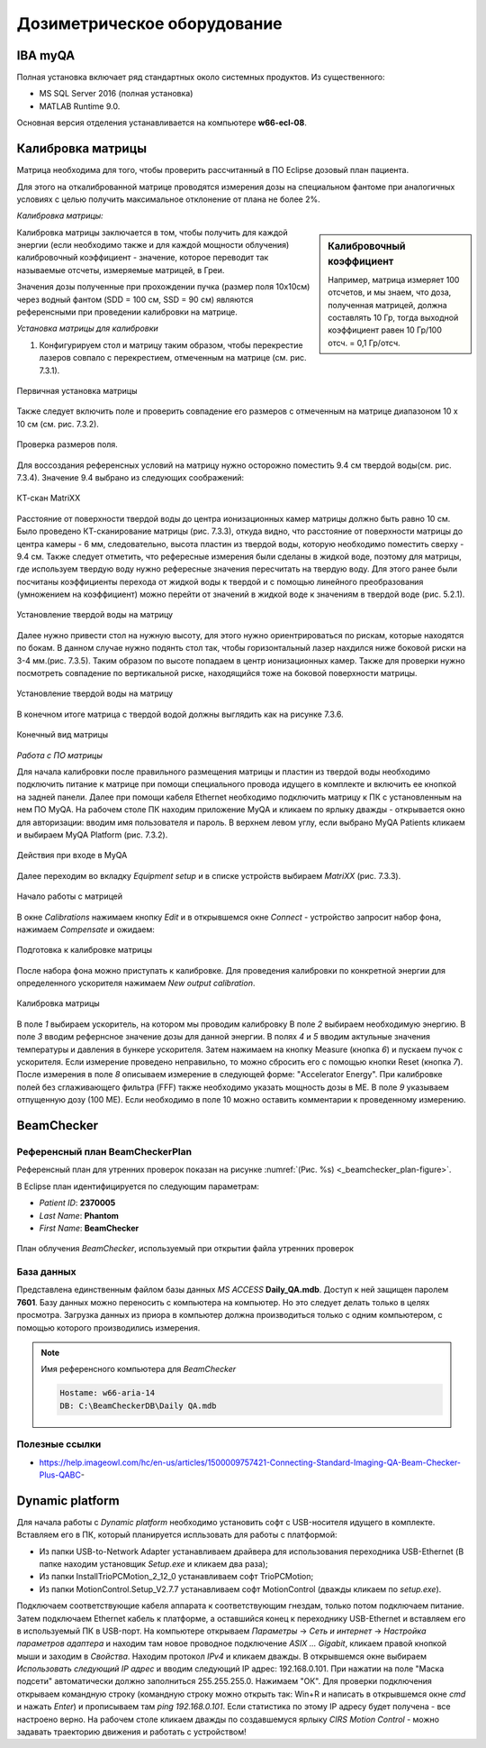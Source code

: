 .. _dosimetry_equipment:

Дозиметрическое оборудование
============================

IBA myQA
--------

Полная установка включает ряд стандартных около системных продуктов.
Из существенного:

- MS SQL Server 2016  (полная установка)
- MATLAB Runtime 9.0.

Основная версия отделения устанавливается на компьютере **w66-ecl-08**.

Калибровка матрицы
------------------

Матрица необходима для того, чтобы проверить рассчитанный в ПО Eclipse дозовый план пациента.

Для этого на откалиброванной матрице проводятся измерения дозы на специальном фантоме при аналогичных условиях с целью
получить максимальное отклонение от плана не более 2%.

*Калибровка матрицы:*

.. sidebar:: Калибровочный коэффициент

    Например, матрица
    измеряет 100 отсчетов, и мы знаем, что доза, полученная матрицей, должна составлять 10 Гр, тогда выходной коэффициент равен 10 Гр/100 отсч. = 0,1 Гр/отсч.

Калибровка матрицы заключается в том, чтобы получить для каждой энергии (если необходимо также и для каждой мощности облучения)
калибровочный коэффициент - значение, которое переводит так называемые отсчеты, измеряемые матрицей, в Греи. 



Значения дозы полученные при прохождении пучка (размер поля 10x10см) через водный фантом (SDD = 100 см, SSD = 90 см) являются
референсными при проведении калибровки на матрице. 

*Установка матрицы для калибровки*


1. Конфигурируем стол и матрицу таким образом, чтобы перекрестие лазеров совпало с перекрестием, отмеченным на матрице (см. рис. 7.3.1).


.. figure:: images/MatriXX1.png
    :name: _matrixx1
    :align: center
    :width: 60%
    :figclass: align-center

    Первичная установка матрицы

Также следует включить поле и проверить совпадение его размеров с отмеченным на матрице диапазоном 10 x 10 см (см. рис. 7.3.2).

.. figure:: images/MatriXX2.png
    :name: _matrixx2
    :align: center
    :width: 60%
    :figclass: align-center

    Проверка размеров поля.

Для воссоздания референсных условий на матрицу нужно осторожно поместить 9.4 см твердой воды(см. рис. 7.3.4). Значение 9.4 выбрано из
следующих соображений:

.. figure:: images/matrixx_CT.png
    :name: _matrixx_CT
    :align: center
    :width: 80%
    :figclass: align-center

    КТ-скан MatriXX

Расстояние от поверхности твердой воды до центра ионизационных камер матрицы должно быть равно 10 см. Было проведено КТ-сканирование
матрицы (рис. 7.3.3), откуда видно, что расстояние от поверхности матрицы до центра камеры - 6 мм, следовательно, высота пластин
из твердой воды, которую необходимо поместить сверху - 9.4 см. Также следует отметить, что рефересные измерения были сделаны в жидкой воде,
поэтому для матрицы, где используем твердую воду нужно рефересные значения пересчитать на твердую воду. Для этого ранее были посчитаны 
коэффициенты перехода от жидкой воды к твердой и с помощью линейного преобразования (умножением на коэффициент) можно перейти от значений в жидкой воде к значениям
в твердой воде (рис. 5.2.1).

.. figure:: images/MatriXX3.png
    :name: _matrixx3
    :align: center
    :width: 80%
    :figclass: align-center

    Установление твердой воды на матрицу

Далее нужно привести стол на нужную высоту, для этого нужно ориентрироваться по рискам, которые находятся по бокам. В данном случае 
нужно подянть стол так, чтобы горизонтальный лазер нахдился ниже боковой риски на 3-4 мм.(рис. 7.3.5). Таким образом по высоте попадаем
в центр ионизационных камер. Также для проверки нужно посмотреть совпадение по вертикальной риске, находящийся тоже на боковой поверхности матрицы.

.. figure:: images/MatriXX4.png
    :name: _matrixx4
    :align: center
    :width: 80%
    :figclass: align-center

    Установление твердой воды на матрицу

В конечном итоге матрица c твердой водой должны выглядить как на рисунке 7.3.6.

.. figure:: images/MatriXX5.png
    :name: _matrixx5
    :align: center
    :width: 80%
    :figclass: align-center

    Конечный вид матрицы

*Работа с ПО матрицы*

Для начала калибровки после правильного размещения матрицы и пластин из твердой воды необходимо подключить питание к матрице при
помощи специального провода идущего в комплекте и включить ее кнопкой на задней панели. Далее при помощи кабеля Ethernet необходимо
подключить матрицу к ПК с установленным на нем ПО MyQA. На рабочем столе ПК находим приложение MyQA и кликаем по ярлыку дважды - 
открывается окно для авторизации: вводим имя пользователя и пароль. В верхнем левом углу, если выбрано MyQA Patients кликаем и
выбираем MyQA Platform (рис. 7.3.2).

.. figure:: images/myqa1.png
    :name: _myqa1
    :align: center
    :width: 35%
    :figclass: align-center

    Действия при входе в MyQA

Далее переходим во вкладку *Equipment setup* и в списке устройств выбираем *MatriXX* (рис. 7.3.3). 

.. figure:: images/myqa2.png
    :name: _myqa2
    :align: center
    :width: 100%
    :figclass: align-center

    Начало работы с матрицей

В окне *Calibrations* нажимаем кнопку *Edit* и в открывшемся окне *Connect* - устройство запросит набор фона,
нажимаем *Compensate* и ожидаем:

.. figure:: images/myqa3.png
    :name: _myqa3
    :align: center
    :width: 100%
    :figclass: align-center

    Подготовка к калибровке матрицы

После набора фона можно приступать к калибровке. Для проведения калибровки по конкретной энергии для определенного
ускорителя нажимаем *New output calibration*.

.. figure:: images/myqa4.png
    :name: _myqa4
    :align: center
    :width: 100%
    :figclass: align-center

    Калибровка матрицы

В поле *1* выбираем ускоритель, на котором мы проводим калибровку
В поле *2* выбираем необходимую энергию.
В поле *3* вводим рефернсное значение дозы для данной энергии.
В полях *4* и *5* вводим актульные значения температуры и давления в бункере ускорителя.
Затем нажимаем на кнопку Measure (кнопка *6*) и пускаем пучок с ускорителя. Если измерение проведено неправильно, 
то можно сбросить его с помощью кнопки Reset (кнопка *7*).
После измерения в поле *8* описываем измерение в следующей форме: "Accelerator Energy".
При калибровке полей без сглаживающего фильтра (FFF) также необходимо указать мощность дозы в МЕ.
В поле *9* указываем отпущенную дозу (100 МЕ). Если необходимо в поле 10 можно оставить комментарии
к проведенному измерению.


BeamChecker
-----------

Референсный план BeamCheckerPlan
~~~~~~~~~~~~~~~~~~~~~~~~~~~~~~~~

Референсный план для утренних проверок показан на рисунке
:numref:`(Рис. %s) <_beamchecker_plan-figure>`.

В Eclipse план идентифицируется по следующим параметрам:

- *Patient ID*: **2370005**
- *Last Name*: **Phantom**
- *First Name*: **BeamChecker**

.. figure:: images/BeamCheckerPlan.png
    :name: _beamchecker_plan-figure
    :align: center
    :width: 100%
    :figclass: align-center

    План облучения *BeamChecker*, используемый при открытии файла утренних проверок

База данных
~~~~~~~~~~~

Представлена единственным файлом базы данных *MS ACCESS* **Daily_QA.mdb**.
Доступ к ней защищен паролем **7601**.
Базу данных можно переносить с компьютера на компьютер. 
Но это следует делать только в целях просмотра.
Загрузка данных из приора в компьютер должна производиться только с одним компьютером,
с помощью которого производились измерения.

.. note:: Имя референсного компьютера для *BeamChecker* 

     .. code-block:: none

        Hostame: w66-aria-14
        DB: C:\BeamCheckerDB\Daily QA.mdb

Полезные ссылки
~~~~~~~~~~~~~~~

- https://help.imageowl.com/hc/en-us/articles/1500009757421-Connecting-Standard-Imaging-QA-Beam-Checker-Plus-QABC-

Dynamic platform
----------------

Для начала работы с *Dynamic platform* необходимо установить софт 
с USB-носителя идущего в комплекте. Вставляем его в ПК, который планируется испльзовать для работы с платформой:

- Из папки USB-to-Network Adapter устанавливаем драйвера для использования переходника USB-Ethernet (В папке находим установщик *Setup.exe* и кликаем два раза);
- Из папки InstallTrioPCMotion_2_12_0 устанавливаем софт TrioPCMotion;
- Из папки MotionControl.Setup_V2.7.7 устанавливаем софт MotionControl (дважды кликаем по *setup.exe*).

Подключаем соответствующие кабеля аппарата к соответствующим гнездам, только потом подключаем питание.
Затем подключаем Ethernet кабель к платформе, а оставшийся конец к переходнику USB-Ethernet и вставляем его в используемый ПК 
в USB-порт. На компьютере открываем *Параметры* -> *Сеть и интернет* -> *Настройка параметров адаптера* и находим
там новое проводное подключение *ASIX ... Gigabit*, кликаем правой кнопкой мыши и заходим в *Свойства*. Находим протокол *IPv4*
и кликаем дважды. В открывшемся окне выбираем *Использовать следующий IP адрес* и вводим следующий IP адрес: 192.168.0.101.
При нажатии на поле "Маска подсети" автоматически должно заполниться 255.255.255.0. Нажимаем "ОК". Для проверки
подключения открываем командную строку (командную строку можно открыть так: Win+R и написать в открывшемся окне *cmd*
и нажать *Enter*) и прописываем там *ping 192.168.0.101*. Если статистика по этому IP адресу будет получена - все настроено
верно. На рабочем столе кликаем дважды по создавшемуся ярлыку *CIRS Motion Control* - можно задавать
траекторию движения и работать с устройством!
